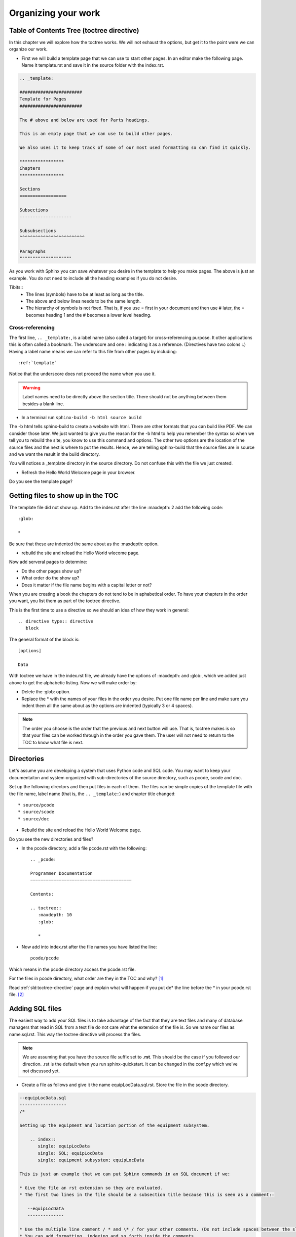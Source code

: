 .. _organizing:

*****************************************
Organizing your work
*****************************************

.. index::
   single: toctree; explained

Table of Contents Tree (toctree directive)
===============================================

In this chapter we will explore how the toctree works. We will not exhaust the options, but get it to the point were we can organize our work. 

.. index::
   single: TOC; means table of contents
   single: table of contents; see also TOC

.. glossary::

   TOC standards for table of contents. 

* First we will build a template page that we can use to start other pages. In an editor make the following page. Name it template.rst and save it in the source folder with the index.rst. 

.. index::
   pair: heading; symbols

.. code::

   .. _template:

   ########################
   Template for Pages
   ########################

   The # above and below are used for Parts headings. 

   This is an empty page that we can use to build other pages. 

   We also uses it to keep track of some of our most used formatting so can find it quickly. 

   *****************
   Chapters
   *****************

   Sections
   ==================

   Subsections
   --------------------

   Subsubsections
   ^^^^^^^^^^^^^^^^^^^^^^^^^

   Paragraphs
   """"""""""""""""""""

As you work with Sphinx you can save whatever you desire in the template to help you make pages. The above is just an example. You do not need to include all the heading examples if you do not desire. 

Tibits::
   * The lines (symbols) have to be at least as long as the title. 
   * The above and below lines needs to be the same length.
   * The hierarchy of symbols is not fixed. That is, if you use = first in your document and then use # later, the = becomes heading 1 and the # becomes a lower level heading. 

.. todo::

   Test this more. Concerning the last tidbit, the heading methods systems to be dynamic. If you throw in a ## now it will not be at the top of the list. See if it can be the top by putting it in the first file or something. Find out how this works and decide what to do. 

.. index::
   triple: bookmark; target; label name
   pair: cross-reference; label name
   pair: cross-reference; target
   pair: cross-reference; bookmark

.. _cross-reference:

Cross-referencing
----------------------

The first line, ``.. _template:``, is a label name (also called a target) for cross-referencing purpose. It other applications this is often called a bookmark. The underscore and one : indicating it as a reference. (Directives have two colons :.) Having a label name means we can refer to this file from other pages by including::

:ref:`template`

Notice that the underscore does not proceed the name when you use it. 

.. Warning::

   Label names need to be directly above the section title. There should not be anything between them besides a blank line.

* In a terminal run ``sphinx-build -b html source build``

The -b html tells sphinx-build to create a website with html. There are other formats that you can build like PDF. We can consider those later. We just wanted to give you the reason for the -b html to help you remember the syntax so when we tell you to rebuild the site, you know to use this command and options. The other two options are the location of the source files and the next is where to put the results. Hence, we are telling sphinx-build that the source files are in source and we want the result in the build directory.

You will notices a _template directory in the source directory. Do not confuse this with the file we just created. 

* Refresh the Hello World Welcome page in your browser.

Do you see the template page?

Getting files to show up in the TOC
=========================================

.. index::
   pair: TOC; alphabetically

The template file did not show up. Add to the index.rst after the line :maxdepth: 2 add the following code::

   :glob:

   *

Be sure that these are indented the same about as the :maxdepth: option.

* rebuild the site and reload the Hello World wlecome page. 

|pencil| Now add serveral pages to determine:

* Do the other pages show up?
* What order do the show up?
* Does it matter if the file name begins with a capital letter or not?

.. index::
   single: TOC; in a given order

When you are creating a book the chapters do not tend to be in aphabetical order. To have your chapters in the order you want, you list them as part of the toctree directive. 

.. index::
   pair: directive; explained

This is the first time to use a directive so we should an idea of how they work in general::

   .. directive type:: directive
      block

The general format of the block is::

   [options]

   Data

With toctree we have in the index.rst file, we already have the options of :maxdepth: and :glob:, which we added just above to get the alphabetic listing. Now we will make order by:

* Delete the :glob: option. 
* Replace the * with the names of your files in the order you desire. Put one file name per line and make sure you indent them all the same about as the options are indented (typically 3 or 4 spaces). 

.. Note::

   The order you choose is the order that the previous and next button will use. That is, toctree makes is so that your files can be worked through in the order you gave them. The user will not need to return to the TOC to know what file is next.


Directories
==============

Let's assume you are developing a system that uses Python code and SQL code. You may want to keep your documentaiton and system organized with sub-directories of the source directory, such as pcode, scode and doc. 

|pencil| Set up the following directors and then put files in each of them. The files can be simple copies of the template file with the file name, label name (that is, the ``.. _template:``) and chapter title changed::

   * source/pcode
   * source/scode
   * source/doc

* Rebuild the site and reload the Hello World Welcome page.

Do you see the new directories and files?

* In the pcode directory, add a file pcode.rst with the following::

   .. _pcode:

   Programmer Documentation 
   =======================================

   Contents:

   .. toctree::
      :maxdepth: 10
      :glob:

      *

* Now add into index.rst after the file names you have listed the line::

   pcode/pcode

Which means in the pcode directory access the pcode.rst file.

For the files in pcode directory, what order are they in the TOC and why? [#f1]_

|pencil| Read :ref:`sld:toctree-directive` page and explain what will happen if you put de* the line before the * in your pcode.rst file. [#f2]_


.. index::
   single: SQL; adding SQL files
   single: adding; SQL files

Adding SQL files
================

The easiest way to add your SQL files is to take advantage of the fact that they are text files and many of database managers that read in SQL from a text file do not care what the extension of the file is. So we name our files as name.sql.rst. This way the toctree directive will process the files. 

.. Note::

   We are assuming that you have the source file suffix set to **.rst**. This should be the case if you followed our direction. .rst is the default when you run sphinx-quickstart. It can be changed in the conf.py which we've not discussed yet. 

* Create a file as follows and give it the name equipLocData.sql.rst. Store the file in the scode directory.

.. _sqlExample:

.. code::

   --equipLocData.sql
   ------------------
   /*

   Setting up the equipment and location portion of the equipment subsystem. 

       .. index::
          single: equipLocData
          single: SQL; equipLocData
          single: equipment subsystem; equipLocData

   This is just an example that we can put Sphinx commands in an SQL document if we:

   * Give the file an rst extension so they are evaluated. 
   * The first two lines in the file should be a subsection title because this is seen as a comment::

      --equipLocData
      --------------

   * Use the multiple line comment / * and \* / for your other comments. (Do not include spaces between the slashes and stars. We did that so there is not an error when SQL processes this file.)
   * You can add formatting, indexing and so forth inside the comments.

   \*/


INSERT INTO tblLocation (id,name,detail) VALUES (1,'room 105','math class');

INSERT INTO tblLocation (id,name,detail) VALUES (2,'room 107','science class');

INSERT INTO tblLocation (id,name,detail) VALUES (3,'room 209','art class');


What we have done here is take advantage that SQL uses -- as a comment and the Sphinx uses -- for a heading. This way we can start our files with something that Sphinx recognizes and can process. 

Then we take advantage of the multiple line comment (/* and \*/) available in SQL so we can add our Sphinx mark-up language in the comments and have them show as we desire. If we desire, we can even include pictures with the image directive. 

We double space the INSERT commands to make them easy for you to read. We could leave them single line but Sphinx would make them into a single paragraph which is harder to read. As far as SQL is concerned, they can be all on one line. It will still process them. 

.. index::
   triple: \; escape; showing reserved characters
   single: SQL; escape sequence in comments
   triple: backslash; SQL; \

Typically, you would not have \\\*/ to end a comment in SQL. We included the first backslash as an escape for Sphinx. If we do not include that slash then Sphinx will give you a warning that you started and emphasis and didn't end it. You can use this switch for other characters you want to show. For an example, look at the source of this paragraph and you'll see we used the slash to show both the star and the slash. 

|pencil| Try it. Take off the \\ slash and rebuild the site. You'll see the warning. You will also see another warning which will discuss next.

We are doing this extra work so we do not have superfluous (warnings that are not real). That way we can focus on warnings we do get and work to get our site working properly. 

.. Note::
   Making changes to a page and rebuilding the site to see what happens is a great way to learn Sphinx and any programming language.

.. index::
   single: warning; document isn't included in any toctree
   single: toctree; document isn't included in any toctree
   single: document isn't included in any toctree

Now let's consider the warning that ends with *source/scode/equipLocData.sql.rst:: WARNING: document isn't included in any toctree*. Let's try to think through this. What files have we already used the toctree directive?

In those files, how have we include the .rst files in their directories?

Okay, we've used two methods. In doc.rst we included in the order we want them. In the index.rst we've referenced the doc.rst in its directory. Prior to this we've also used :glob: to show all the .rst files in a directory in alphabetically order - kind-of - it is case-sensitive so the capital letters are before the lowercase letters. 

* Use the :glob: method and create a scode.rst file so show the files in the pcode folder. 
* Rebuild the site. Did it work or did you get an warning?

You should have got a warning the scode.rst is not in any toctree. 

* Look back at the index.rst and decide what to do. Then rebuild the site. [#f3]_

.. index::
   pair: how to; index

Indexing
===========

We put a simple example of indexing in the SQL code :ref:`above <sqlExample>`. 

* Rebuild the site.
* Go to the index and find the entries for the SQL you just added. 

Indexing is very important to organizing your work. An index that is more than just the words used, but indexes concepts allows people to find what they need. This is more powerful than just a search. You should think about the different ways someone may be looking for the material and including index entries for these. Again, indexing the concepts rather than just the words is very powerful.

|pencil| Find and read the indexing section on :ref:`this page <sld:metadata>`. Test out the single, pair, triple and see options. At least once in your testing use the inline :index: method. 

|pencil| Convert the document/spreadsheet you have been developing with the terms you are learning into a text file. Call it myGlossary.rst. Put the words you have it this file using the formatting we've learned thus far or look up new directives and try them out if you desire. Index each of the words so they show up in the index as you desire. You can even use another language if you prefer. 

.. Warning::

   If you make it your habit to index just above a section, you will want to keep in mind that if the section also has a label name, to be sure to put the index directive above the label name. Label names need to be directly above the section title. 

.. index::
   pair: rebuild; site
   pair: no targets are out of date; site
   single: rebuild; build succeeded with no warnings

Rebuild Site
======================

no targets are out of date
--------------------------------

* In a terminal run ``sphinx-build -b html source build``
* Do it again, run ``sphinx-build -b html source build``

Notice the line ``no targets are out of date.``. This means that there were no files changed so they were not rebuilt. The significance of this can be seen in this example. Let's say the following happens when I'm build this course.

* In a file (abc.rst) we make a label ``.. _blah:``. 
* We reference the new label the Expeirment.rst file.
* We rebuild the site and get no warnings.
* A week later we decided to change the label in abc.rst to ``.. _blahblah:``.
* We rebuild the site and get no warnings. 

However, we do have a problem. sphinx-build only rebuilds files that were changed. Hence, Experiment.rst's link is out-of-date and points to blah, but blah doesn't exist any longer. If we had made a change to Experiment.rst then the rebuild would have given us a warning on this unknown label.

.. Note::

   Things to keep in mind:

   * Keep in mind that if you want to see changes in a file, you need to save it again so it is rebuilt.
   * You need to think of what side-effects might occor when you change things like labels. 


build succeeded with no warnings
-------------------------------------

.. important::

   When you do a build or rebuild, it is important to get ``build succeeded.`` with no warnings as the last line.

If you do get warnings, you should clean them up so you know your site is working properly.




.. rubric:: Footnotes

.. [#f1] They are in alphabetic order because we used the :glob: and \*.  

.. [#f2] All the files starting with de will be listed before the other files in the folder.

.. [#f3] Be sure to include pcode/pcode in the index.rst file so your pcode.rst is processed. 

.. |pencil| image:: ../images/Pencil.png
          :align: middle
          :alt: Try It
          :width: 38 px
